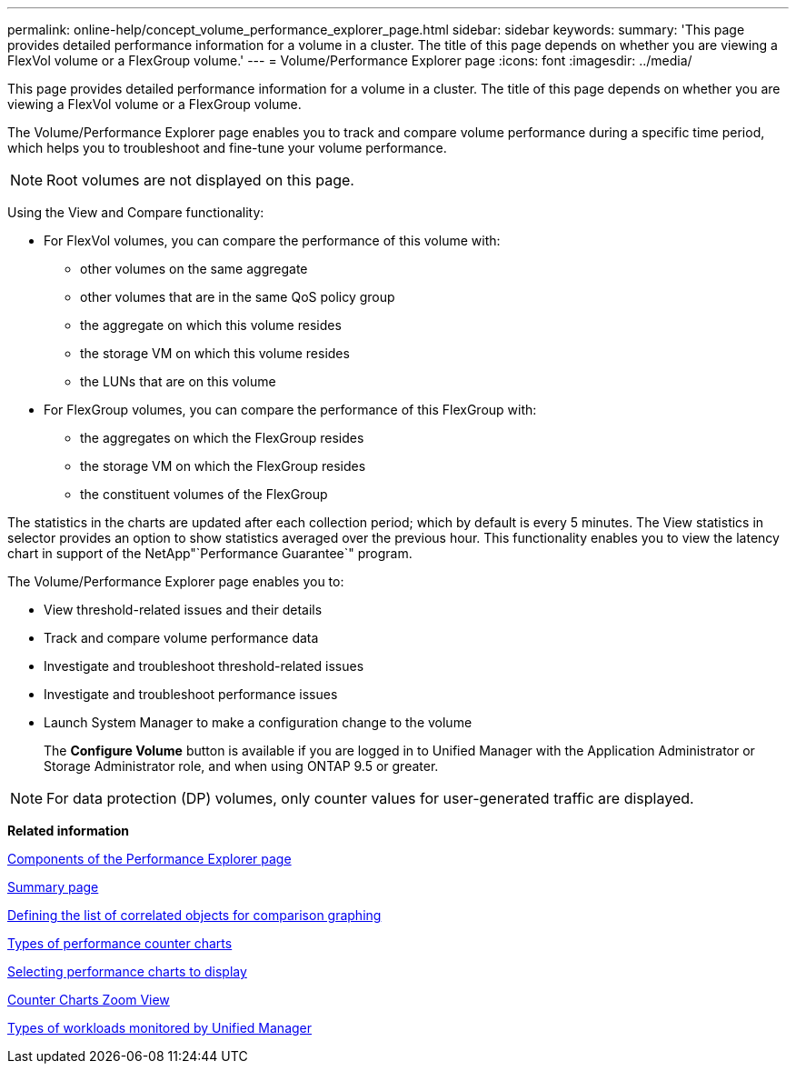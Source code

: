 ---
permalink: online-help/concept_volume_performance_explorer_page.html
sidebar: sidebar
keywords: 
summary: 'This page provides detailed performance information for a volume in a cluster. The title of this page depends on whether you are viewing a FlexVol volume or a FlexGroup volume.'
---
= Volume/Performance Explorer page
:icons: font
:imagesdir: ../media/

[.lead]
This page provides detailed performance information for a volume in a cluster. The title of this page depends on whether you are viewing a FlexVol volume or a FlexGroup volume.

The Volume/Performance Explorer page enables you to track and compare volume performance during a specific time period, which helps you to troubleshoot and fine-tune your volume performance.

[NOTE]
====
Root volumes are not displayed on this page.
====

Using the View and Compare functionality:

* For FlexVol volumes, you can compare the performance of this volume with:
 ** other volumes on the same aggregate
 ** other volumes that are in the same QoS policy group
 ** the aggregate on which this volume resides
 ** the storage VM on which this volume resides
 ** the LUNs that are on this volume
* For FlexGroup volumes, you can compare the performance of this FlexGroup with:
 ** the aggregates on which the FlexGroup resides
 ** the storage VM on which the FlexGroup resides
 ** the constituent volumes of the FlexGroup

The statistics in the charts are updated after each collection period; which by default is every 5 minutes. The View statistics in selector provides an option to show statistics averaged over the previous hour. This functionality enables you to view the latency chart in support of the NetApp"`Performance Guarantee`" program.

The Volume/Performance Explorer page enables you to:

* View threshold-related issues and their details
* Track and compare volume performance data
* Investigate and troubleshoot threshold-related issues
* Investigate and troubleshoot performance issues
* Launch System Manager to make a configuration change to the volume
+
The *Configure Volume* button is available if you are logged in to Unified Manager with the Application Administrator or Storage Administrator role, and when using ONTAP 9.5 or greater.

[NOTE]
====
For data protection (DP) volumes, only counter values for user-generated traffic are displayed.
====

*Related information*

xref:concept_components_of_the_performance_explorer_page.adoc[Components of the Performance Explorer page]

xref:reference_summary_page_opm.adoc[Summary page]

xref:task_defining_the_list_of_correlated_objects_for_comparison_graphing.adoc[Defining the list of correlated objects for comparison graphing]

xref:reference_types_of_performance_counter_charts.adoc[Types of performance counter charts]

xref:task_selecting_performance_charts_to_display.adoc[Selecting performance charts to display]

xref:concept_counter_charts_zoom_view.adoc[Counter Charts Zoom View]

xref:concept_types_of_workloads_monitored_by_unified_manager.adoc[Types of workloads monitored by Unified Manager]

